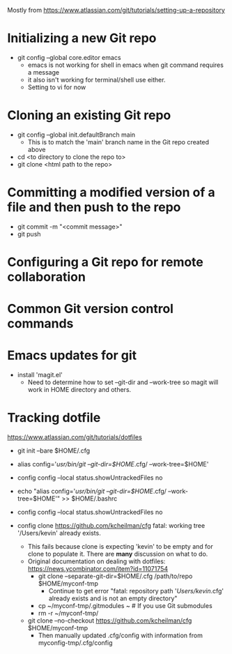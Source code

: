 Mostly from https://www.atlassian.com/git/tutorials/setting-up-a-repository

* Initializing a new Git repo
- git config --global core.editor emacs
  - emacs is not working for shell in emacs when git command requires a message
  - it also isn't working for terminal/shell use either.
  - Setting to vi for now
* Cloning an existing Git repo
- git config --global init.defaultBranch main
  - This is to match the 'main' branch name in the Git repo created above
- cd <to directory to clone the repo to>
- git clone <html path to the repo>

* Committing a modified version of a file and then push to the repo
- git commit -m "<commit message>"
- git push
  
* Configuring a Git repo for remote collaboration

* Common Git version control commands

* Emacs updates for git
- install 'magit.el'
  - Need to determine how to set --git-dir and --work-tree so magit
    will work in HOME directory and others.


* Tracking dotfile
https://www.atlassian.com/git/tutorials/dotfiles

- git init --bare $HOME/.cfg
- alias config='/usr/bin/git --git-dir=$HOME/.cfg/ --work-tree=$HOME'
- config config --local status.showUntrackedFiles no
- echo "alias config='/usr/bin/git --git-dir=$HOME/.cfg/ --work-tree=$HOME'" >> $HOME/.bashrc

- config config --local status.showUntrackedFiles no
- config clone https://github.com/kcheilman/cfg
  fatal: working tree '/Users/kevin' already exists.
  - This fails because clone is expecting 'kevin' to be empty and for clone to populate it. There are *many* discussion on what to do.
  - Original documentation on dealing with dotfiles: https://news.ycombinator.com/item?id=11071754
    - git clone --separate-git-dir=$HOME/.cfg /path/to/repo $HOME/myconf-tmp
      - Continue to get error "fatal: repository path '/Users/kevin/.cfg' already exists and is not an empty directory"
    - cp ~/myconf-tmp/.gitmodules ~  # If you use Git submodules
    - rm -r ~/myconf-tmp/
  - git clone --no-checkout  https://github.com/kcheilman/cfg $HOME/myconf-tmp
    - Then manually updated .cfg/config with information from myconfig-tmp/.cfg/config

 
